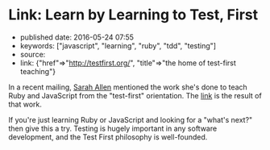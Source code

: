 * Link: Learn by Learning to Test, First
  :PROPERTIES:
  :CUSTOM_ID: link-learn-by-learning-to-test-first
  :END:

- published date: 2016-05-24 07:55
- keywords: ["javascript", "learning", "ruby", "tdd", "testing"]
- source:
- link: {"href"=>"http://testfirst.org/", "title"=>"the home of test-first teaching"}

In a recent mailing, [[http://www.ultrasaurus.com/][Sarah Allen]] mentioned the work she's done to teach Ruby and JavaScript from the "test-first" orientation. The [[file:%7B%7Bpage.link.href%7D%7D][link]] is the result of that work.

If you're just learning Ruby or JavaScript and looking for a "what's next?" then give this a try. Testing is hugely important in any software development, and the Test First philosophy is well-founded.
